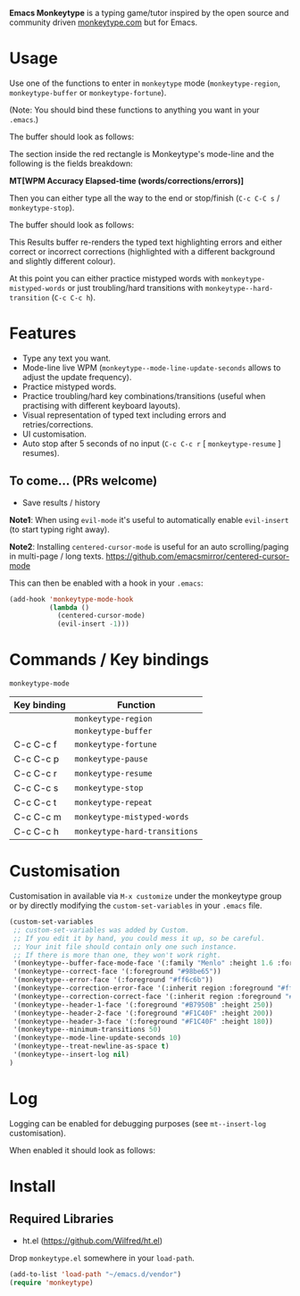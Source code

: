 *Emacs Monkeytype* is a typing game/tutor inspired by the open source and community driven [[https://monkeytype.com][monkeytype.com]] but for Emacs.

* Table of Contents                                       :TOC_4_gh:noexport:
- [[#usage][Usage]]
- [[#features][Features]]
  - [[#to-come-prs-welcome][To come... (PRs welcome)]]
- [[#commands--key-bindings][Commands / Key bindings]]
- [[#customisation][Customisation]]
- [[#log][Log]]
- [[#install][Install]]
  - [[#required-libraries][Required Libraries]]

* Usage

Use one of the functions to enter in =monkeytype= mode (=monkeytype-region=, =monkeytype-buffer= or =monkeytype-fortune=).

(Note: You should bind these functions to anything you want in your =.emacs=.)

The buffer should look as follows:

  [[file:img/monkeytype-paused.png]]

The section inside the red rectangle is Monkeytype's mode-line and the following is the fields breakdown:

*MT[WPM Accuracy Elapsed-time (words/corrections/errors)]*

Then you can either type all the way to the end or stop/finish (=C-c C-C s= / =monkeytype-stop=).

The buffer should look as follows:

  [[file:img/monkeytype-results-without-log.png]]

This Results buffer re-renders the typed text highlighting errors and either correct or incorrect corrections
(highlighted with a different background and slightly different colour).

At this point you can either practice mistyped words with =monkeytype-mistyped-words=  or just troubling/hard transitions with =monkeytype--hard-transition= (=C-c C-c h=).

* Features

  - Type any text you want.
  - Mode-line live WPM (=monkeytype--mode-line-update-seconds= allows to adjust the update frequency).
  - Practice mistyped words.
  - Practice troubling/hard key combinations/transitions (useful when practising with different keyboard layouts).
  - Visual representation of typed text including errors and retries/corrections.
  - UI customisation.
  - Auto stop after 5 seconds of no input (=C-c C-c r= [ =monkeytype-resume= ] resumes).

** To come... (PRs welcome)

   - Save results / history

*Note1*: When using =evil-mode= it's useful to automatically enable =evil-insert= (to start typing right away).

*Note2*: Installing =centered-cursor-mode= is useful for an auto scrolling/paging in multi-page / long texts.
https://github.com/emacsmirror/centered-cursor-mode

This can then be enabled with a hook in your =.emacs=:

#+BEGIN_SRC emacs-lisp
  (add-hook 'monkeytype-mode-hook
            (lambda ()
              (centered-cursor-mode)
              (evil-insert -1)))
#+END_SRC

* Commands / Key bindings

=monkeytype-mode=

| Key binding | Function                      |
|-------------+-------------------------------|
|             | =monkeytype-region=           |
|             | =monkeytype-buffer=           |
| C-c C-c f   | =monkeytype-fortune=          |
| C-c C-c p   | =monkeytype-pause=            |
| C-c C-c r   | =monkeytype-resume=           |
| C-c C-c s   | =monkeytype-stop=             |
| C-c C-c t   | =monkeytype-repeat=           |
| C-c C-c m   | =monkeytype-mistyped-words=   |
| C-c C-c h   | =monkeytype-hard-transitions= |

* Customisation

Customisation in available via =M-x customize= under the monkeytype group
or by directly modifying the =custom-set-variables= in your =.emacs= file.

#+BEGIN_SRC emacs-lisp
  (custom-set-variables
   ;; custom-set-variables was added by Custom.
   ;; If you edit it by hand, you could mess it up, so be careful.
   ;; Your init file should contain only one such instance.
   ;; If there is more than one, they won't work right.
   '(monkeytype--buffer-face-mode-face '(:family "Menlo" :height 1.6 :foreground "#969896"))
   '(monkeytype--correct-face '(:foreground "#98be65"))
   '(monkeytype--error-face '(:foreground "#ff6c6b"))
   '(monkeytype--correction-error-face '(:inherit region :foreground "#ff6c6b"))
   '(monkeytype--correction-correct-face '(:inherit region :foreground "#98be65"))
   '(monkeytype--header-1-face '(:foreground "#B7950B" :height 250))
   '(monkeytype--header-2-face '(:foreground "#F1C40F" :height 200))
   '(monkeytype--header-3-face '(:foreground "#F1C40F" :height 180))
   '(monkeytype--minimum-transitions 50)
   '(monkeytype--mode-line-update-seconds 10)
   '(monkeytype--treat-newline-as-space t)
   '(monkeytype--insert-log nil)
  )
#+END_SRC

#+RESULTS:

* Log

Logging can be enabled for debugging purposes (see =mt--insert-log= customisation).

When enabled it should look as follows:

  [[file:img/monkeytype-log.png]]

* Install

** Required Libraries
- ht.el (https://github.com/Wilfred/ht.el)

Drop =monkeytype.el= somewhere in your =load-path=.

#+BEGIN_SRC emacs-lisp
  (add-to-list 'load-path "~/emacs.d/vendor")
  (require 'monkeytype)
#+END_SRC
